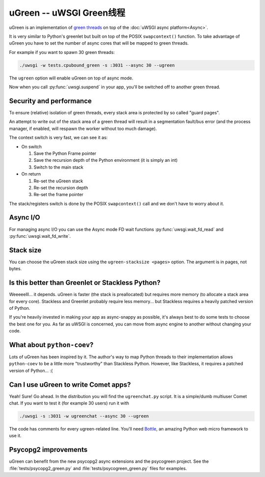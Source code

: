 uGreen -- uWSGI Green线程
=============================

uGreen is an implementation of `green threads`_ on top of the :doc:`uWSGI async platform<Async>`.

It is very similar to Python's greenlet but built on top of the POSIX ``swapcontext()`` function. To take advantage of uGreen you have to set the number of async cores that will be mapped to green threads.

For example if you want to spawn 30 green threads:

.. code-block:: sh

  ./uwsgi -w tests.cpubound_green -s :3031 --async 30 --ugreen

The ``ugreen`` option will enable uGreen on top of async mode.

Now when you call :py:func:`uwsgi.suspend` in your app, you'll be switched off to another green thread.

.. _green threads: http://en.wikipedia.org/wiki/Green_threads

Security and performance
------------------------

To ensure (relative) isolation of green threads, every stack area is protected by so called "guard pages".

An attempt to write out of the stack area of a green thread will result in a segmentation fault/bus error (and the process manager, if enabled, will respawn the worker without too much damage).

The context switch is very fast, we can see it as:

* On switch
  
  1. Save the Python Frame pointer
  2. Save the recursion depth of the Python environment (it is simply an int)
  3. Switch to the main stack

* On return

  1. Re-set the uGreen stack
  2. Re-set the recursion depth
  3. Re-set the frame pointer

The stack/registers switch is done by the POSIX ``swapcontext()`` call and we don't have to worry about it.


Async I/O
---------

For managing async I/O you can use the Async mode FD wait functions :py:func:`uwsgi.wait_fd_read` and :py:func:`uwsgi.wait_fd_write`.

Stack size
----------

You can choose the uGreen stack size using the ``ugreen-stacksize <pages>`` option. The argument is in pages, not bytes.

Is this better than Greenlet or Stackless Python?
-------------------------------------------------

Weeeeelll... it depends. uGreen is faster (the stack is preallocated) but requires more memory (to allocate a stack area for every core). Stackless and Greenlet probably require less memory... but Stackless requires a heavily patched version of Python. 

If you're heavily invested in making your app as async-snappy as possible, it's always best to do some tests to choose the best one for you. As far as uWSGI is concerned, you can move from async engine to another without changing your code.

What about ``python-coev``?
---------------------------

Lots of uGreen has been inspired by it. The author's way to map Python threads to their implementation allows ``python-coev`` to be a little more "trustworthy" than Stackless Python. However, like Stackless, it requires a patched version of Python... :(

Can I use uGreen to write Comet apps?
-------------------------------------

Yeah! Sure! Go ahead. In the distribution you will find the ``ugreenchat.py`` script. It is a simple/dumb multiuser Comet chat. If you want to test it (for example 30 users) run it with

.. code-block:: sh

  ./uwsgi -s :3031 -w ugreenchat --async 30 --ugreen

The code has comments for every ugreen-related line. You'll need `Bottle`_, an amazing Python web micro framework to use it.

.. _Bottle: http://bottlepy.org/docs/dev/

Psycopg2 improvements
---------------------

uGreen can benefit from the new psycopg2 async extensions and the psycogreen project. See the :file:`tests/psycopg2_green.py` and :file:`tests/psycogreen_green.py` files for examples.